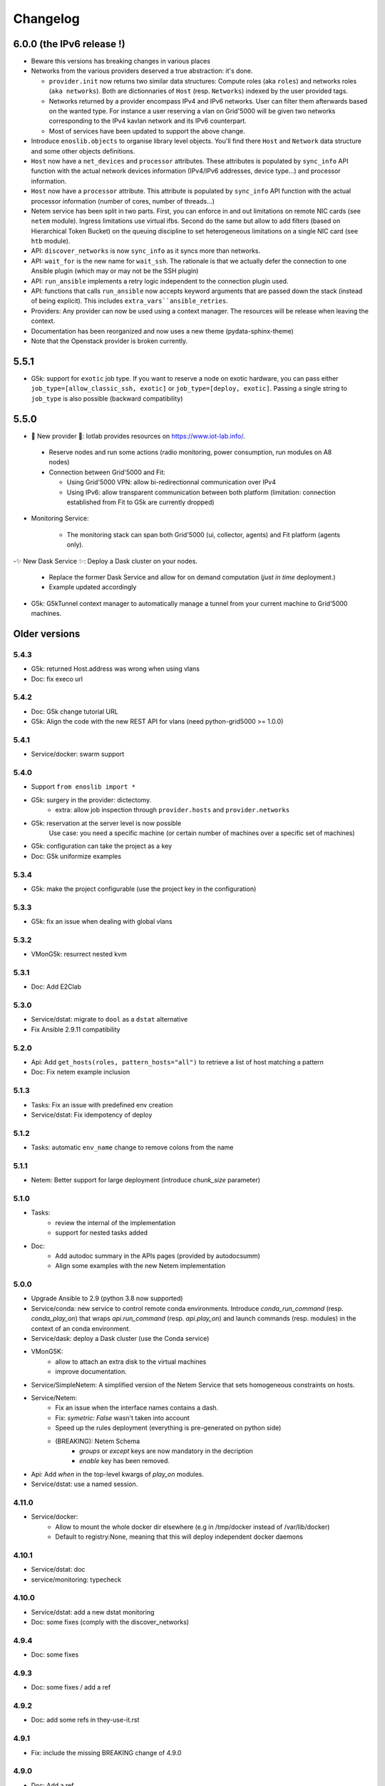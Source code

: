 Changelog
===========

6.0.0 (the IPv6 release !)
----------------------

- Beware this versions has breaking changes in various places
- Networks from the various providers deserved a true abstraction: it's done.

  - ``provider.init`` now returns two similar data structures: Compute roles
    (aka ``roles``) and networks roles (``aka networks``). Both are
    dictionnaries of ``Host`` (resp. ``Networks``) indexed by the user provided
    tags.

  - Networks returned by a provider encompass IPv4 and IPv6 networks. User
    can filter them afterwards based on the wanted type.
    For instance a user reserving a vlan on Grid'5000 will be given two networks
    corresponding to the IPv4 kavlan network and its IPv6 counterpart.

  - Most of services have been updated to support the above change.

- Introduce ``enoslib.objects`` to organise library level objects. You'll
  find there ``Host`` and ``Network`` data structure and some other objects definitions.

- ``Host`` now have a ``net_devices`` and ``processor`` attributes. These
  attributes is populated by ``sync_info`` API function with the actual network
  devices information (IPv4/IPv6 addresses, device type...) and processor
  information.

- ``Host`` now have a ``processor`` attribute. This attribute is populated by
  ``sync_info`` API function with the actual processor information (number of
  cores, number of threads...)

- Netem service has been split in two parts. First, you can enforce in and
  out limitations on remote NIC cards (see ``netem`` module). Ingress
  limitations use virtual ifbs. Second do the same but allow to add filters
  (based on Hierarchical Token Bucket) on the queuing discipline to set
  heterogeneous limitations on a single NIC card (see ``htb`` module).

- API: ``discover_networks`` is now ``sync_info`` as it syncs more than networks.

- API: ``wait_for`` is the new name for ``wait_ssh``. The rationale is that
  we actually defer the connection to one Ansible plugin (which may or may not
  be the SSH plugin)

- API: ``run_ansible`` implements a retry logic independent to the connection
  plugin used.

- API: functions that calls ``run_ansible`` now accepts keyword arguments
  that are passed down the stack (instead of being explicit). This includes
  ``extra_vars``ansible_retries``.

- Providers: Any provider can now be used using a context manager. The
  resources will be release when leaving the context.

- Documentation has been reorganized and now uses a new theme (pydata-sphinx-theme)

- Note that the Openstack provider is broken currently.

5.5.1
-----

- G5k: support for ``exotic`` job type. If you want to reserve a node on
  exotic hardware, you can pass either ``job_type=[allow_classic_ssh, exotic]``
  or ``job_type=[deploy, exotic]``. Passing a single string to ``job_type`` is
  also possible (backward compatibility)

5.5.0
-----

-  	🎉 New provider	🎉: Iotlab provides resources on https://www.iot-lab.info/.

  - Reserve nodes and run some actions (radio monitoring, power consumption, run modules on A8 nodes)

  - Connection between Grid'5000 and Fit:

    - Using Grid'5000 VPN: allow bi-redirectionnal communication over IPv4

    - Using IPv6: allow transparent communication between both platform (limitation: connection established from Fit to G5k are currently dropped)

- Monitoring Service:

    - The monitoring stack can span both Grid'5000 (ui, collector, agents) and Fit platform (agents only).

-✨ New Dask Service ✨: Deploy a Dask cluster on your nodes.

    - Replace the former Dask Service and allow for on demand computation (*just in time* deployment.)

    - Example updated accordingly

- G5k: G5kTunnel context manager to automatically manage a tunnel from your current machine to Grid'5000 machines.

Older versions
---------------

5.4.3
~~~~~

- G5k: returned Host.address was wrong when using vlans
- Doc: fix execo url

5.4.2
~~~~~

- Doc: G5k change tutorial URL
- G5k: Align the code with the new REST API for vlans (need python-grid5000 >= 1.0.0)

5.4.1
~~~~~

- Service/docker: swarm support

5.4.0
~~~~~

- Support ``from enoslib import *``
- G5k: surgery in the provider: dictectomy.
    - extra: allow job inspection through ``provider.hosts`` and ``provider.networks``
- G5k: reservation at the server level is now possible
    Use case: you need a specific machine (or certain number of machines over a specific set of machines)
- G5k: configuration can take the project as a key
- Doc: G5k uniformize examples

5.3.4
~~~~~

- G5k: make the project configurable (use the project key in the
  configuration)

5.3.3
~~~~~

- G5k: fix an issue when dealing with global vlans

5.3.2
~~~~~

- VMonG5k: resurrect nested kvm

5.3.1
~~~~~

- Doc: Add E2Clab

5.3.0
~~~~~

- Service/dstat: migrate to ``dool`` as a ``dstat`` alternative
- Fix Ansible 2.9.11 compatibility

5.2.0
~~~~~

- Api: Add ``get_hosts(roles, pattern_hosts="all")`` to retrieve a list of host matching a pattern
- Doc: Fix netem example inclusion


5.1.3
~~~~~

- Tasks: Fix an issue with predefined env creation
- Service/dstat: Fix idempotency of deploy

5.1.2
~~~~~

- Tasks: automatic ``env_name`` change to remove colons from the name

5.1.1
~~~~~

- Netem: Better support for large deployment (introduce `chunk_size` parameter)

5.1.0
~~~~~

- Tasks:
    - review the internal of the implementation
    - support for nested tasks added
- Doc:
    - Add autodoc summary in the APIs pages (provided by autodocsumm)
    - Align some examples with the new Netem implementation

5.0.0
~~~~~

- Upgrade Ansible to 2.9 (python 3.8 now supported)
- Service/conda: new service to control remote conda environments.
  Introduce `conda_run_command` (resp. `conda_play_on`) that
  wraps `api.run_command` (resp. `api.play_on`) and launch commands
  (resp. modules) in the context of an conda environment.
- Service/dask: deploy a Dask cluster (use the Conda service)
- VMonG5K:
    - allow to attach an extra disk to the virtual machines
    - improve documentation.
- Service/SimpleNetem: A simplified version of the Netem Service
  that sets homogeneous constraints on hosts.
- Service/Netem:
    - Fix an issue when the interface names contains a dash.
    - Fix: `symetric: False` wasn't taken into account
    - Speed up the rules deployment (everything is pre-generated on python side)
    - (BREAKING): Netem Schema
        - `groups` or `except` keys are now mandatory in the decription
        - `enable` key has been removed.
- Api: Add `when` in the top-level kwargs of `play_on` modules.
- Service/dstat: use a named session.

4.11.0
~~~~~~

- Service/docker:
    - Allow to mount the whole docker dir elsewhere
      (e.g in /tmp/docker instead of /var/lib/docker)
    - Default to registry:None, meaning that this will
      deploy independent docker daemons

4.10.1
~~~~~~

- Service/dstat: doc
- service/monitoring: typecheck


4.10.0
~~~~~~

- Service/dstat: add a new dstat monitoring
- Doc: some fixes (comply with the discover_networks)

4.9.4
~~~~~

- Doc: some fixes

4.9.3
~~~~~

- Doc: some fixes / add a ref

4.9.2
~~~~~

- Doc: add some refs in they-use-it.rst

4.9.1
~~~~~

- Fix: include the missing BREAKING change of 4.9.0

4.9.0
~~~~~~

- Doc: Add a ref
- Service/locust: Fix density option
- Service/Netem: support for bridged networks
- Api/BREAKING: `discover_networks` doesn't have side effects anymore on the hosts.

4.8.12
~~~~~~

- Doc: Simplify network emulation example

4.8.11
~~~~~~

- VMonG5K: Don't fail if #pms > #vms
- Doc: add madeus-openstack-benchmarks
- Service/locust: review, add a density option that controls
  the number of slave to start on each node.
- Doc: Expose the Locust documentation

4.8.10
~~~~~~

- Service/monitoring: allow for some customisations
- VMonG5K: use the libvirt directory for all the operations

4.8.9
~~~~~

- Service/netem: fix validate when network is partitioned

4.8.8
~~~~~

- Doc: Add content for quick access
- Doc: Add parameters sweeper tutorial

4.8.7
~~~~~

- Doc: clean and use continuation line
- Service/docker: remove useless statement

4.8.6
~~~~~

- Api/play_on: don't gather facts twice
- VMonG5k: 🐎 enable virtio for network device 🐎
- Service/monitoring: add the influxdb datasource automatically

4.8.5
~~~~~

- Api: Introduce ``ensure_python[2,3]`` to make sure python[2,3]
  is there and make it the default version (optionally)
- Api: ``wait_ssh`` now uses the raw module
- Api: rename some prior with a double underscore (e.g. ``__python3__``)

4.8.4
~~~~~

- Doc: Handling of G5k custom images
- Host: Implementation of the __hash__() function
- API: ``play_on`` offers new strategies to gather Ansible facts
- type: Type definitions for Host, Role and Network

4.8.3
~~~~~

- G5K/api: job_reload_from_name fix for anonymous user
- Doc: some cleaning, advertise mattermost channel

4.8.2
~~~~~

- VMonG5K: some cleaning
- Host: copy the passed extra dict
- Skydive: fix docstring

4.8.1
~~~~~

- Service/Monitoring: fix collector_address for telegraf agents

4.8.0
~~~~~

- Enforce python3.6+ everywhere
- Add more functionnal tests
- Api: ``play_on`` accepts a ``priors`` parameters
- Add ``run`` command for simplicity sake
- ``enoslib.host.Host`` is now a dataclass
- Typecheck enabled in CI

4.7.0
~~~~~

- G5k: Default to Debian10
- Vagrant: Defaut to Debian10
- VMonG5k:
    - Default to Debian10
    - Activate VLC console (fix an issue with newest G5K virt images...)
    - Run VMs as root

4.6.0
~~~~~

- Chameleon: minor fixes, support for the primer example
- Vagrant: customized name and config is now supported
- Locust/service: initial version (locust.io)
- G5k: support for arbitrary SSH key

4.5.0
~~~~~

- Dependencies: upgrade python-grid5000 to 0.1.0+
- VMonG5K/API break: use g5k api username instead of USER environment variable
- VMonG5K: make the provider idempotent

4.4.5
~~~~~

- Doc: some fixes
- VMonG5k: change gateway description

4.4.4
~~~~~

- Doc: distem makes use of stretch image by default

4.4.3
~~~~~

- Doc: Doc updates (readme and distem)

4.4.2
~~~~~

- Doc: update distem tutorial

4.4.1
~~~~~

- Catch up changelog

4.4.0
~~~~~

- New provider: Distem

4.3.1
~~~~~

- G5k: fix walltime > 24h

4.3.0
~~~~~

- G5k: ``get_api_username`` to retrieve the current user login
- Doc: fix ``play_on``

4.2.5
~~~~~

- Services: Add missing files in the wheel

4.2.4
~~~~~

- Skydive: Fix topology discovery
- Doc: Fix ``pattern_hosts`` kwargs

4.2.3
~~~~~

- Doc: Factorize readme and doc index

4.2.2
~~~~~

- Doc: Fix sphinx warnings

4.2.1
~~~~~

- Fix changelog syntax

4.2.0
~~~~~

- Service: Add skydive service
- Service: Internal refactoring

4.1.1
~~~~~

- Catch-up changelog for 4.1.x


4.1.0
~~~~~

- API(breaks): Introduce ``patterns_hosts`` as a keyword argument
- API: Introduce ``gather_facts`` function
- Doc: Fix python3 for virtualenv on g5k
- API: Allow top level and module level arguments to be passed
  in ``run_command`` and ``play_on``
- G5K: Use ring to cache API requests results
- API: Support for ``raw`` module in ``play_on``
- Black formatting is enforced

4.0.3
~~~~~

- Doc: Fix netem service link

4.0.2
~~~~~

- Doc: Add a placement example (vmong5k)

4.0.1
~~~~~

- Doc: Capitalize -> EnOSlib

4.0.0
~~~~~

- Service: add Netem service as a replacement for ``(emulate|reset|validate)_network`` functions.
  Those functions have been dropped
- Service: add Docker service. Install the docker agent on all your nodes and
  optionally a docker registry cache
- Upgrade jsonschema dependency
- Migrate sonarqube server
- Vagrant: OneOf for ``flavour`` and ``flavour_desc`` has been fixed
- Api: ``play_on`` tasks now accept a ``display_name`` keyword. The string will
  be displayed on the screen as the name of the command.

3.4.2
~~~~~

- Service: fix example

3.4.1
~~~~~

- Service: monitoring update doc

3.4.0
~~~~~

- Introduce a monitoring service (quickly deploy a monitoring stack)
- API: Add `display_name` kwargs in `play_on` (debug/display purpose)

3.3.3
~~~~~~

- Doc: in using-tasks include whole python script

3.3.2
~~~~~~

- Doc: fix using-tasks output

3.3.1
~~~~~~

- Doc: Include changelog in the documentation
- ChameleonBaremetal: fix tutorial


3.3.0
~~~~~~

- G5k: automatic redepoy (max 3) when nodes aren't deployed correctly

3.2.4
~~~~~~

- Avoid job_name collision from 2 distinct users

3.2.3
~~~~~~

- Fix an issue with emulate_network (it now uses `inventory_hostname`)

3.2.2
~~~~~~

- VMonG5k: fix the networks returned value

3.2.1
~~~~~~

- G5k: Fix static driver

3.2.0
~~~~~~

- VMonG5K: Enables taktuk for image broadcast

3.1.4
~~~~~~

- Doc: Fix network_emulation conf

3.1.3
~~~~~~

- Doc: add missing files

3.1.2
~~~~~~

- Doc: Document network emulation

3.1.1
~~~~~~

- Doc: VMonG5K warning about the `working_dir` being removed

3.1.0
~~~~~~

- VMonG5k: expose `start_virtualmachines` function

3.0.1
~~~~~~

- Doc: Add VMonG5k primer
- Doc: Secure credential file

3.0.0
~~~~~~

- [G5k]: now uses python-grid5000 for all the interactions with Grid'5000
- [VMonG5K]: Add a gateway option
- [VMonG5K]: Coerce to `enoslib.Host` before returning from init.

2.2.10
~~~~~~

- Doc: use std env for primer on g5k

2.2.9
~~~~~~

- Doc add 10.1109/TPDS.2019.2907950

2.2.8
~~~~~~

- Dependencies: add pyyaml and be a bit strict
- tasks: add the knowledge of host datastructure when deserializing
- Vagrant: force gateway ip to string
- Doc: add performance tuning section

2.2.7
~~~~~~

- Doc: Gender equality fix

2.2.6
~~~~~~

- Doc: static provider
- Doc: various fixes

2.2.5
~~~~~~

- CI: add `play_on` functional test

2.2.4
~~~~~~

- Doc: Update Primer (add g5k example)

2.2.3
~~~~~~

- API: fix `gather_facts=False` in `play_on`

2.2.2
~~~~~~

- Doc: put project boostrap at the end (formerly quickstart)

2.2.1
~~~~~~

- Doc: add EnOSlib primer
- API: discover_network now add `<network>_ip` and `<network>_dev` in the hosvars

2.2.0
~~~~~~

- API: Introduce `play_on` context_manager to describe a playbook directly from python

2.1.0
~~~~~~

- API: In memory inventory. Generating a inventory file is not mandatory anymore.
       On can pass the provider roles in most of the API calls.
- VMonG5K: allow to specify a working directory
- Dependencies: Upgrade Ansible to latest stable (2.7.x)

2.0.2
~~~~~~

- (breaking) VMonG5K/Vagrant: Unify code. `flavour_desc` dict can be used after
  building the MachineConfiguration.

2.0.1
~~~~~~

- VMonG5K: Package was missing site.yml file

2.0.0
~~~~~~

Warning breaking changes:

- EnOSlib is python3.5+ compatible exclusively.

- Provider: a provider must be given a configuration object. You can build it
  from a dictionnary (this mimics EnOSlib 1.x) or build it programmaticaly. In
  pseudo code, changes are needed in your code as follow:
  ```
  from enoslib.infra.enos_g5k.configuration import Configuration
  from enoslib.infra.enos_g5k.provider import G5k
  ...
  conf = Configuration.from_dictionnary(provider_conf)
  g5k = G5k(conf)
  ...
  ```

- Provider: Configuration object
  The configuration object aim at ease the process of building configuration for
  providers. It can be validated against a jsonschema defined for each provider.
  Validation is implicit using `from_dictionnary` or explicit using the
  `finalize()` method of the configuration.

- Doc: Update docs to reflect the above

- VMonG5K: new provider that allows to start virtual machines on G5K.

1.12.3
~~~~~~

- API: `utils.yml` playbook now forces fact gahering.
- Misc: initial gitlab-ci supports

1.12.2
~~~~~~

- G5K: Refix an issue when number of nodes is zero

1.12.1
~~~~~~

- G5K: fix an issue when number of nodes is zero

1.12.0
~~~~~~

- API: `emulate|reset|validate` now accept an extra_vars dict
- G5K: `secondary_networks` are now a mandatory key
- G5K: support for zero nodes roles

1.11.2
~~~~~~

- Make sure role and roles are mutually exclusive

1.11.1
~~~~~~

- Fix empty `config_file` case in enostask

1.11.0
~~~~~~

- G5K: add static oar job support

1.10.0
~~~~~~

- G5K: align the subnet description with the other network
- API: validate_network now filters devices without ip address
- API: check_network now uses JSON serialisation to perform better

1.9.0
~~~~~~

- G5K api: expose get_clusters_sites
- G5K: dhcp is blocking
- G5k: introduce drivers to interact with the platform

1.8.2
~~~~~~

- Chameleon: fix flavor encoding
- Chameleon: Create one reservation per flavor
- Openstack: fix python3 compatibility

1.8.1
~~~~~~

- relax openstack client constraints

1.8.0
~~~~~~

- G5K api: expose exec_command_on_nodes
- Openstack: enable the use of session for blazar
- Openstack: Allow keystone v3 authentification

1.7.0
~~~~~~

- G5K api: fixed get_clusters_interfaces function
- Ansible: group vars were'nt loaded
- Allow fake interfaces to be mapped to net roles

1.6.0
~~~~~~

- G5K: add subnet support
- An enostask can now returns a value
- Openstack/Chameleon: support region name
- Openstack/Chameleon: support for extra prefix for the resources
- Chameleon: use config lease name

1.5.0
~~~~~~

- python3 compatibility
- Confirm with predictable NIC names on g5k

1.4.0
~~~~~~

- Fix the autodoc generation
- Document the cookiecutter generation
- Default to debian9 for g5k

1.3.0
~~~~~~

- Change setup format
- Move chameleon dependencies to extra_require

1.2.1
~~~~~~

- Drop validation of the bandwitdh
- Add missing host file

1.2.0
~~~~~~

- Add reset network


0.0.6
~~~~~~

- add `min` keyword in machine descipriotn on for G5K

0.0.5
~~~~~~

- reservation is supported in g5k provider
- `expand_groups` is available in the api
- `get_cluster_interfaces` is available in the g5k api.

0.0.4
~~~~~~

- Exclude not involved machines from the tc.yml run
- Take force_deploy in g5k provider
- Wait ssh to be ready when `check_network=True` in `generate_inventory`
- Add start/end enostask logging

0.0.3
~~~~~~

- Add static provider
- Add OpenStack provider (and chameleon derivatives)
- Add `provider_conf` validation
- Rearchitect providers
- Add dummy functionnal tests
- Add network emulation

0.0.2
~~~~~~

- Add fake interface creation option un check_network
- Encapsulate check_network in generate_inventory
- Add automatic discovery of network interfaces names/roles
- Add vagrant/g5k provider

0.0.1
~~~~~~

- Initial version
